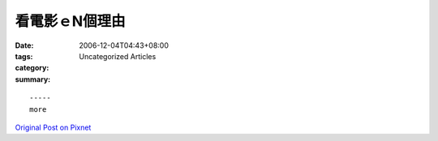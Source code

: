 看電影ｅN個理由
######################

:date: 2006-12-04T04:43+08:00
:tags: 
:category: Uncategorized Articles
:summary: 


:: 













  -----
  more


`Original Post on Pixnet <http://nanomi.pixnet.net/blog/post/9285458>`_